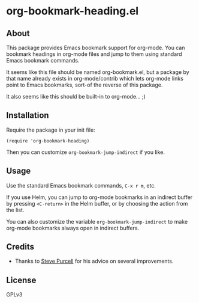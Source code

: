 * org-bookmark-heading.el

** About

This package provides Emacs bookmark support for org-mode.  You can bookmark headings in org-mode files and jump to them using standard Emacs bookmark commands.

It seems like this file should be named org-bookmark.el, but a package by that name already exists in org-mode/contrib which lets org-mode links point to Emacs bookmarks, sort-of the reverse of this package.

It also seems like this should be built-in to org-mode...  ;)

** Installation

Require the package in your init file:

#+BEGIN_SRC elisp
(require 'org-bookmark-heading)
#+END_SRC

Then you can customize =org-bookmark-jump-indirect= if you like.

** Usage

Use the standard Emacs bookmark commands, =C-x r m=, etc.

If you use Helm, you can jump to org-mode bookmarks in an indirect buffer by pressing =<C-return>= in the Helm buffer, or by choosing the action from the list.

You can also customize the variable =org-bookmark-jump-indirect= to make org-mode bookmarks always open in indirect buffers.

** Credits

+ Thanks to [[https://github.com/purcell][Steve Purcell]] for his advice on several improvements.

** License

GPLv3
